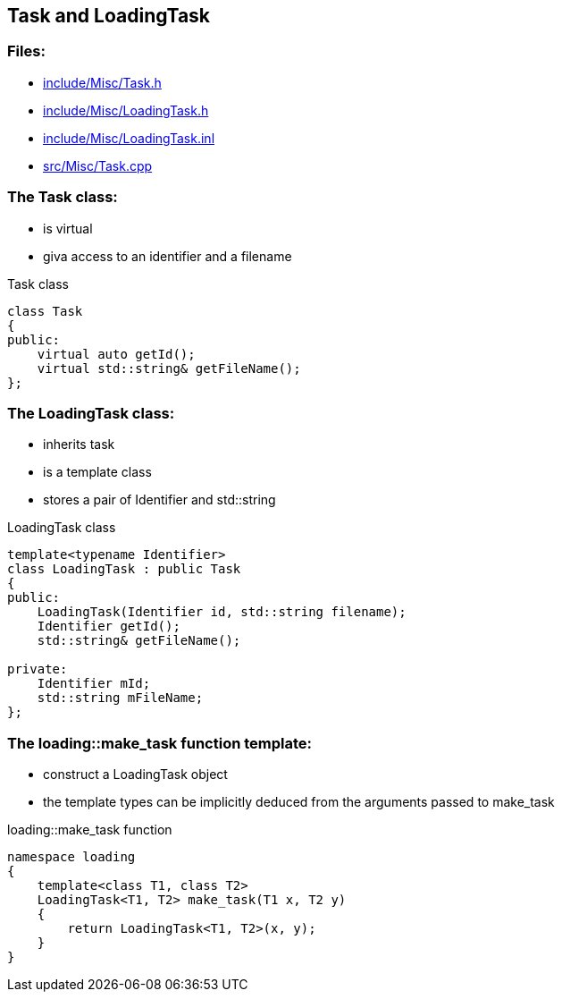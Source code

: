 == Task and LoadingTask

//link:misc/task.adoc[task.adoc]

=== Files:

* link:../../include/Misc/Task.h[include/Misc/Task.h]

* link:../../inlcude/Misc/LoadingTask.h[include/Misc/LoadingTask.h]

* link:../../include/Misc/LoadingTask.inl[include/Misc/LoadingTask.inl]

* link:../../src/Misc/Task.cpp[src/Misc/Task.cpp]

=== The Task class:

* is virtual

* giva access to an identifier and a filename

.Task class
[source, C++]
----
class Task
{
public:
    virtual auto getId();
    virtual std::string& getFileName();
};
----

=== The LoadingTask class:

* inherits task

* is a template class

* stores a pair of Identifier and std::string

.LoadingTask class
[source, C++]
----
template<typename Identifier>
class LoadingTask : public Task
{
public:
    LoadingTask(Identifier id, std::string filename);
    Identifier getId();
    std::string& getFileName();

private:
    Identifier mId;
    std::string mFileName;
};
----

=== The loading::make_task function template:

* construct a LoadingTask object

* the template types can be implicitly deduced from the arguments passed to make_task

.loading::make_task function
[source, C++]
----
namespace loading
{
    template<class T1, class T2>
    LoadingTask<T1, T2> make_task(T1 x, T2 y)
    {
        return LoadingTask<T1, T2>(x, y);
    }
}
----